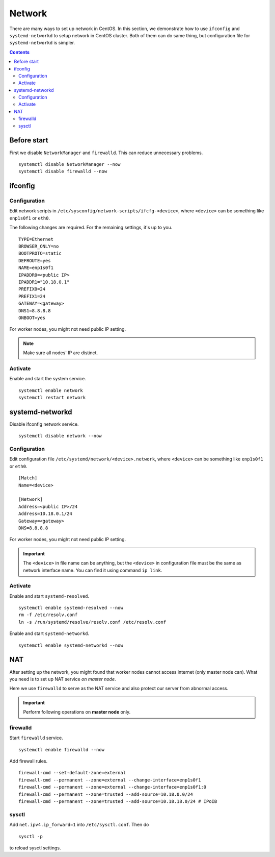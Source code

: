 Network
#######

There are many ways to set up network in CentOS. In this section, we demonstrate how to use ``ifconfig`` and ``systemd-networkd`` to setup network in CentOS cluster. Both of them can do same thing, but configuration file for ``systemd-networkd`` is simpler.

.. contents:: :depth: 2

Before start
============

First we disable ``NetworkManager`` and ``firewalld``. This can reduce unnecessary problems.

::

	systemctl disable NetworkManager --now
	systemctl disable firewalld --now
	
ifconfig
========

Configuration
^^^^^^^^^^^^^

Edit network scripts in ``/etc/sysconfig/network-scripts/ifcfg-<device>``, where ``<device>`` can be something like ``enp1s0f1`` or ``eth0``.

The following changes are required. For the remaining settings, it's up to you.
::

	TYPE=Ethernet
	BROWSER_ONLY=no
	BOOTPROTO=static
	DEFROUTE=yes
	NAME=enp1s0f1
	IPADDR0=<public IP>
	IPADDR1="10.18.0.1"
	PREFIX0=24
	PREFIX1=24
	GATEWAY=<gateway>
	DNS1=8.8.8.8
	ONBOOT=yes

For worker nodes, you might not need public IP setting.

.. note::
	Make sure all nodes' IP are distinct.
	
Activate
^^^^^^^^

Enable and start the system service.
::

	systemctl enable network
	systemctl restart network
	
systemd-networkd
================

Disable ifconfig network service.
::

	systemctl disable network --now


Configuration
^^^^^^^^^^^^^

Edit configuration file ``/etc/systemd/network/<device>.network``, where ``<device>`` can be something like ``enp1s0f1`` or ``eth0``.

::

	[Match]
	Name=<device>
	
	[Network]
	Address=<public IP>/24
	Address=10.18.0.1/24
	Gateway=<gateway>
	DNS=8.8.8.8
	
For worker nodes, you might not need public IP setting. 

.. important::
	The ``<device>`` in file name can be anything, but the ``<device>`` in configuration file must be the same as network interface name. You can find it using command ``ip link``.
	
	
Activate
^^^^^^^^

Enable and start ``systemd-resolved``.
::
	
	systemctl enable systemd-resolved --now
	rm -f /etc/resolv.conf
	ln -s /run/systemd/resolve/resolv.conf /etc/resolv.conf	

Enable and start ``systemd-networkd``.
::

	systemctl enable systemd-networkd --now
	

NAT
===

After setting up the network, you might found that worker nodes cannot access internet (only master node can). What you need is to set up NAT service *on master node*.

Here we use ``firewalld`` to serve as the NAT service and also protect our server from abnormal access.

.. important::
	Perform following operations on **master node** only.

firewalld
^^^^^^^^^
	
Start ``firewalld`` service.
::

	systemctl enable firewalld --now
	
Add firewall rules.
::

	firewall-cmd --set-default-zone=external
	firewall-cmd --permanent --zone=external --change-interface=enp1s0f1
	firewall-cmd --permanent --zone=external --change-interface=enp1s0f1:0
	firewall-cmd --permanent --zone=trusted --add-source=10.18.0.0/24
	firewall-cmd --permanent --zone=trusted --add-source=10.18.18.0/24 # IPoIB
	
sysctl
^^^^^^

Add ``net.ipv4.ip_forward=1`` into ``/etc/sysctl.conf``. Then do
::

	sysctl -p
	
to reload sysctl settings.
